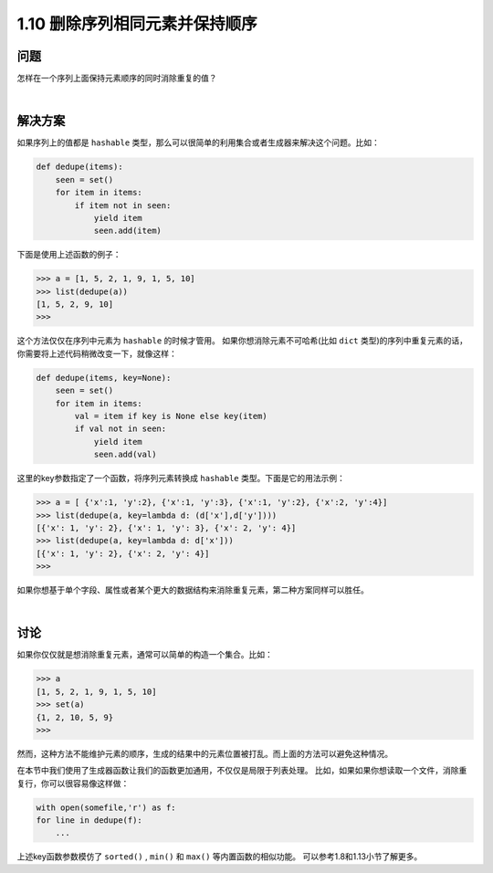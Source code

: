 =============================
1.10 删除序列相同元素并保持顺序
=============================

----------
问题
----------
怎样在一个序列上面保持元素顺序的同时消除重复的值？

|

----------
解决方案
----------
如果序列上的值都是 ``hashable`` 类型，那么可以很简单的利用集合或者生成器来解决这个问题。比如：

.. code-block:: python

    def dedupe(items):
        seen = set()
        for item in items:
            if item not in seen:
                yield item
                seen.add(item)
下面是使用上述函数的例子：

.. code-block:: python

    >>> a = [1, 5, 2, 1, 9, 1, 5, 10]
    >>> list(dedupe(a))
    [1, 5, 2, 9, 10]
    >>>
这个方法仅仅在序列中元素为 ``hashable`` 的时候才管用。
如果你想消除元素不可哈希(比如 ``dict`` 类型)的序列中重复元素的话，你需要将上述代码稍微改变一下，就像这样：

.. code-block:: python

    def dedupe(items, key=None):
        seen = set()
        for item in items:
            val = item if key is None else key(item)
            if val not in seen:
                yield item
                seen.add(val)

这里的key参数指定了一个函数，将序列元素转换成 ``hashable`` 类型。下面是它的用法示例：

.. code-block:: python

    >>> a = [ {'x':1, 'y':2}, {'x':1, 'y':3}, {'x':1, 'y':2}, {'x':2, 'y':4}]
    >>> list(dedupe(a, key=lambda d: (d['x'],d['y'])))
    [{'x': 1, 'y': 2}, {'x': 1, 'y': 3}, {'x': 2, 'y': 4}]
    >>> list(dedupe(a, key=lambda d: d['x']))
    [{'x': 1, 'y': 2}, {'x': 2, 'y': 4}]
    >>>

如果你想基于单个字段、属性或者某个更大的数据结构来消除重复元素，第二种方案同样可以胜任。

|

----------
讨论
----------
如果你仅仅就是想消除重复元素，通常可以简单的构造一个集合。比如：

.. code-block:: python

    >>> a
    [1, 5, 2, 1, 9, 1, 5, 10]
    >>> set(a)
    {1, 2, 10, 5, 9}
    >>>

然而，这种方法不能维护元素的顺序，生成的结果中的元素位置被打乱。而上面的方法可以避免这种情况。

在本节中我们使用了生成器函数让我们的函数更加通用，不仅仅是局限于列表处理。
比如，如果如果你想读取一个文件，消除重复行，你可以很容易像这样做：

.. code-block:: python

    with open(somefile,'r') as f:
    for line in dedupe(f):
        ...

上述key函数参数模仿了 ``sorted()`` , ``min()`` 和 ``max()`` 等内置函数的相似功能。
可以参考1.8和1.13小节了解更多。

